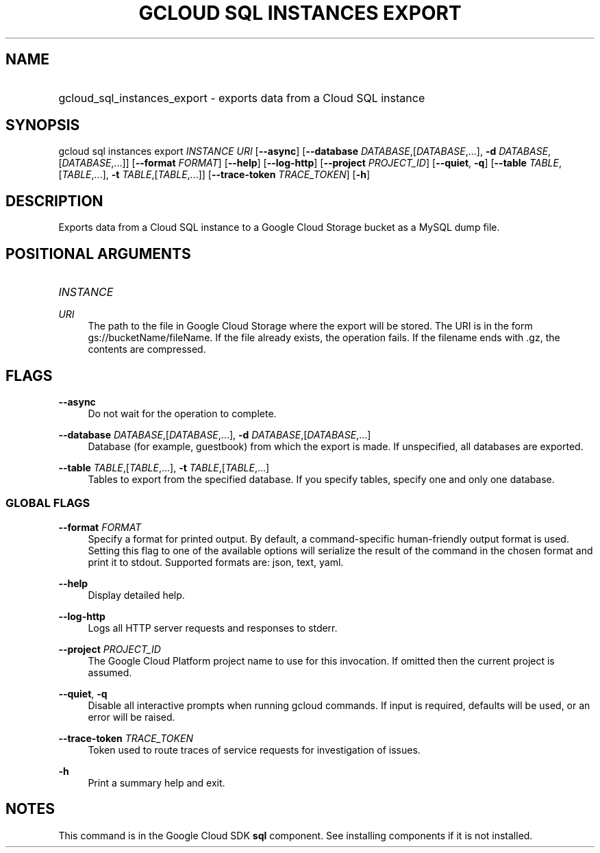 .TH "GCLOUD SQL INSTANCES EXPORT" "1" "" "" ""
.ie \n(.g .ds Aq \(aq
.el       .ds Aq '
.nh
.ad l
.SH "NAME"
.HP
gcloud_sql_instances_export \- exports data from a Cloud SQL instance
.SH "SYNOPSIS"
.sp
gcloud sql instances export \fIINSTANCE\fR \fIURI\fR [\fB\-\-async\fR] [\fB\-\-database\fR \fIDATABASE\fR,[\fIDATABASE\fR,\&...], \fB\-d\fR \fIDATABASE\fR,[\fIDATABASE\fR,\&...]] [\fB\-\-format\fR \fIFORMAT\fR] [\fB\-\-help\fR] [\fB\-\-log\-http\fR] [\fB\-\-project\fR \fIPROJECT_ID\fR] [\fB\-\-quiet\fR, \fB\-q\fR] [\fB\-\-table\fR \fITABLE\fR,[\fITABLE\fR,\&...], \fB\-t\fR \fITABLE\fR,[\fITABLE\fR,\&...]] [\fB\-\-trace\-token\fR \fITRACE_TOKEN\fR] [\fB\-h\fR]
.SH "DESCRIPTION"
.sp
Exports data from a Cloud SQL instance to a Google Cloud Storage bucket as a MySQL dump file\&.
.SH "POSITIONAL ARGUMENTS"
.HP
\fIINSTANCE\fR
.RE
.PP
\fIURI\fR
.RS 4
The path to the file in Google Cloud Storage where the export will be stored\&. The URI is in the form gs://bucketName/fileName\&. If the file already exists, the operation fails\&. If the filename ends with \&.gz, the contents are compressed\&.
.RE
.SH "FLAGS"
.PP
\fB\-\-async\fR
.RS 4
Do not wait for the operation to complete\&.
.RE
.PP
\fB\-\-database\fR \fIDATABASE\fR,[\fIDATABASE\fR,\&...], \fB\-d\fR \fIDATABASE\fR,[\fIDATABASE\fR,\&...]
.RS 4
Database (for example, guestbook) from which the export is made\&. If unspecified, all databases are exported\&.
.RE
.PP
\fB\-\-table\fR \fITABLE\fR,[\fITABLE\fR,\&...], \fB\-t\fR \fITABLE\fR,[\fITABLE\fR,\&...]
.RS 4
Tables to export from the specified database\&. If you specify tables, specify one and only one database\&.
.RE
.SS "GLOBAL FLAGS"
.PP
\fB\-\-format\fR \fIFORMAT\fR
.RS 4
Specify a format for printed output\&. By default, a command\-specific human\-friendly output format is used\&. Setting this flag to one of the available options will serialize the result of the command in the chosen format and print it to stdout\&. Supported formats are:
json,
text,
yaml\&.
.RE
.PP
\fB\-\-help\fR
.RS 4
Display detailed help\&.
.RE
.PP
\fB\-\-log\-http\fR
.RS 4
Logs all HTTP server requests and responses to stderr\&.
.RE
.PP
\fB\-\-project\fR \fIPROJECT_ID\fR
.RS 4
The Google Cloud Platform project name to use for this invocation\&. If omitted then the current project is assumed\&.
.RE
.PP
\fB\-\-quiet\fR, \fB\-q\fR
.RS 4
Disable all interactive prompts when running gcloud commands\&. If input is required, defaults will be used, or an error will be raised\&.
.RE
.PP
\fB\-\-trace\-token\fR \fITRACE_TOKEN\fR
.RS 4
Token used to route traces of service requests for investigation of issues\&.
.RE
.PP
\fB\-h\fR
.RS 4
Print a summary help and exit\&.
.RE
.SH "NOTES"
.sp
This command is in the Google Cloud SDK \fBsql\fR component\&. See installing components if it is not installed\&.
